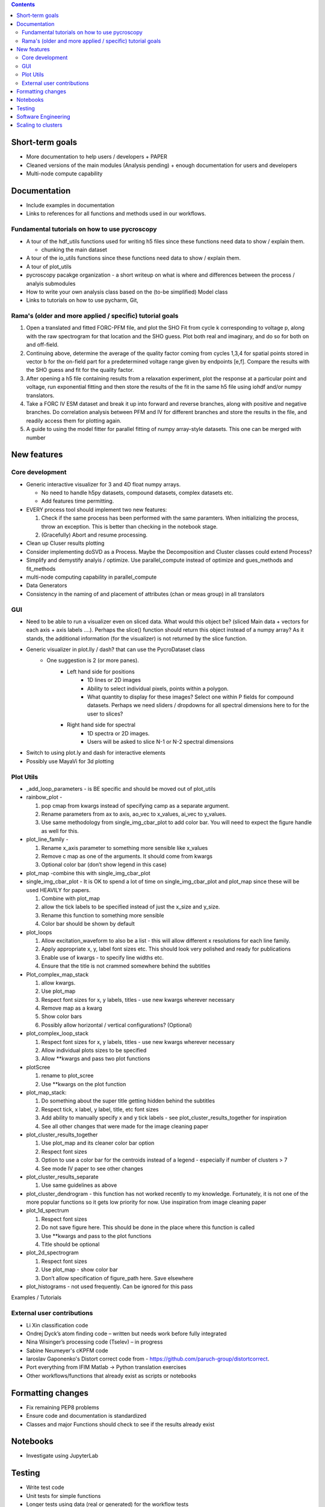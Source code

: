 .. contents::

Short-term goals
--------------------
* More documentation to help users / developers + PAPER
* Cleaned versions of the main modules (Analysis pending) + enough documentation for users and developers
* Multi-node compute capability

Documentation
-------------
*	Include examples in documentation
* Links to references for all functions and methods used in our workflows.

Fundamental tutorials on how to use pycroscopy
~~~~~~~~~~~~~~~~~~~~~~~~~~~~~~~~~~~~~~~~
* A tour of the hdf_utils functions used for writing h5 files since these functions need data to show / explain them.
  
  * chunking the main dataset
* A tour of the io_utils functions since these functions need data to show / explain them.
* A tour of plot_utils
* pycroscopy pacakge organization - a short writeup on what is where and differences between the process / analyis submodules
* How to write your own analysis class based on the (to-be simplified) Model class
* Links to tutorials on how to use pycharm, Git, 

Rama's (older and more applied / specific) tutorial goals
~~~~~~~~~~~~~~~~~~~~
1. Open a translated and fitted FORC-PFM file, and plot the SHO Fit from cycle k corresponding to voltage p, along with the raw spectrogram for that location and the SHO guess. Plot both real and imaginary, and do so for both on and off-field.
2. Continuing above, determine the average of the quality factor coming from cycles 1,3,4 for spatial points stored in vector b for the on-field part for a predetermined voltage range given by endpoints [e,f]. Compare the results with the SHO guess and fit for the quality factor.
3. After opening a h5 file containing results from a relaxation experiment, plot the response at a particular point and voltage, run exponential fitting and then store the results of the fit in the same h5 file using iohdf and/or numpy translators.
4. Take a FORC IV ESM dataset and break it up into forward and reverse branches, along with positive and negative branches. Do correlation analysis between PFM and IV for different branches and store the results in the file, and readily access them for plotting again.
5. A guide to using the model fitter for parallel fitting of numpy array-style datasets. This one can be merged with number 

New features
------------
Core development
~~~~~~~~~~~~~~~~
* Generic interactive visualizer for 3 and 4D float numpy arrays.

  * No need to handle h5py datasets, compound datasets, complex datasets etc.
  * Add features time permitting.
* EVERY process tool should implement two new features:
  
  1. Check if the same process has been performed with the same paramters. When initializing the process, throw an exception. This is better than checking in the notebook stage.
  2. (Gracefully) Abort and resume processing.
* Clean up Cluser results plotting
* Consider implementing doSVD as a Process. Maybe the Decomposition and Cluster classes could extend Process?
* Simplify and demystify analyis / optimize. Use parallel_compute instead of optimize and gues_methods and fit_methods
* multi-node computing capability in parallel_compute
* Data Generators
* Consistency in the naming of and placement of attributes (chan or meas group) in all translators

GUI
~~~~~~~~~~~

* Need to be able to run a visualizer even on sliced data. What would this object be? (sliced Main data + vectors for each axis + axis labels ....). Perhaps the slice() function should return this object instead of a numpy array? As it stands, the additional information (for the visualizer) is not returned by the slice function.
* Generic visualizer in plot.lly / dash? that can use the PycroDataset class
   * One suggestion is 2 (or more panes). 
         * Left hand side for positions
               * 1D lines or 2D images
               * Ability to select individual pixels, points within a polygon.
               * What quantity to display for these images? Select one within P fields for compound datasets. Perhaps we need sliders / dropdowns for all spectral dimensions here to for the user to slices?
         * Right hand side for spectral
               * 1D spectra or 2D images. 
               * Users will be asked to slice N-1 or N-2 spectral dimensions
*	Switch to using plot.ly and dash for interactive elements
*	Possibly use MayaVi for 3d plotting

Plot Utils
~~~~~~~~~
* _add_loop_parameters - is BE specific and should be moved out of plot_utils

* rainbow_plot - 

  1. pop cmap from kwargs instead of specifying camp as a separate argument. 
  2. Rename parameters from ax to axis, ao_vec to x_values, ai_vec to y_values. 
  3. Use same methodology from single_img_cbar_plot to add color bar. You will need to expect the figure handle as well for this.

* plot_line_family - 

  1. Rename x_axis parameter to something more sensible like x_values
  2. Remove c map as one of the arguments. It should come from kwargs
  3. Optional color bar (don’t show legend in this case)

* plot_map -combine this with single_img_cbar_plot

* single_img_cbar_plot - It is OK to spend a lot of time on single_img_cbar_plot and plot_map since these will be used HEAVILY for papers.

  1. Combine with plot_map
  2. allow the tick labels to be specified instead of just the x_size and y_size. 
  3. Rename this function to something more sensible
  4. Color bar should be shown by default

* plot_loops

  1. Allow excitation_waveform to also be a list - this will allow different x resolutions for each line family. 
  2. Apply appropriate x, y, label font sizes etc. This should look very polished and ready for publications
  3. Enable use of kwargs - to specify line widths etc.
  4. Ensure that the title is not crammed somewhere behind the subtitles

* Plot_complex_map_stack

  1. allow kwargs. 
  2. Use plot_map 
  3. Respect font sizes for x, y labels, titles - use new kwargs wherever necessary 
  4. Remove map as a kwarg
  5. Show color bars
  6. Possibly allow horizontal / vertical configurations? (Optional)

* plot_complex_loop_stack

  1. Respect font sizes for x, y labels, titles - use new kwargs wherever necessary 
  2. Allow individual plots sizes to be specified
  3. Allow **kwargs and pass two plot functions

* plotScree

  1. rename to plot_scree
  2. Use **kwargs on the plot function

* plot_map_stack:

  1. Do something about the super title getting hidden behind the subtitles
  2. Respect tick, x label, y label, title, etc font sizes
  3. Add ability to manually specify x and y tick labels - see plot_cluster_results_together for inspiration
  4. See all other changes that were made for the image cleaning paper

* plot_cluster_results_together

  1. Use plot_map and its cleaner color bar option
  2. Respect font sizes
  3. Option to use a color bar for the centroids instead of a legend - especially if number of clusters > 7
  4. See mode IV paper to see other changes

* plot_cluster_results_separate
  
  1. Use same guidelines as above

* plot_cluster_dendrogram - this function has not worked recently to my knowledge. Fortunately, it is not one of the more popular functions so it gets low priority for now. Use inspiration from image cleaning paper

* plot_1d_spectrum

  1. Respect font sizes
  2. Do not save figure here. This should be done in the place where this function is called
  3. Use **kwargs and pass to the plot functions
  4. Title should be optional

* plot_2d_spectrogram

  1. Respect font sizes
  2. Use plot_map - show color bar
  3. Don’t allow specification of figure_path here. Save elsewhere

* plot_histograms - not used frequently. Can be ignored for this pass
Examples / Tutorials

External user contributions
~~~~~~~~~~~~~~~~~~~~~~~~~~~
* Li Xin classification code 
* Ondrej Dyck’s atom finding code – written but needs work before fully integrated
* Nina Wisinger’s processing code (Tselev) – in progress
* Sabine Neumeyer's cKPFM code
* Iaroslav Gaponenko's Distort correct code from - https://github.com/paruch-group/distortcorrect.
* Port everything from IFIM Matlab -> Python translation exercises
* Other workflows/functions that already exist as scripts or notebooks

Formatting changes
------------------
*	Fix remaining PEP8 problems
*	Ensure code and documentation is standardized
*	Classes and major Functions should check to see if the results already exist

Notebooks
---------
*	Investigate using JupyterLab

Testing
-------
*	Write test code
*	Unit tests for simple functions
*	Longer tests using data (real or generated) for the workflow tests
*  measure coverage using codecov.io and codecov package

Software Engineering
--------------------
* Consider releasing bug fixes (to onsite CNMS users) via git instead of rapid pypi releases 
   * example release steps (incl. git tagging): https://github.com/cesium-ml/cesium/blob/master/RELEASE.txt
* Use https://docs.pytest.org/en/latest/ instead of nose (nose is no longer maintained)
* Add requirements.txt
* Consider facilitating conda installation in addition to pypi

Scaling to clusters
-------------------
We have two kinds of large computational jobs and one kind of large I/O job:

* I/O - reading and writing large amounts of data
   * Dask and MPI are compatible. Spark is probably not
* Computation
   1. Machine learning and Statistics
   
      1.1. Use custom algorithms developed for BEAM
         * Advantage - Optimized (and tested) for various HPC environments
         * Disadvantages:
            * Need to integarate non-python code
            * We only have a handful of these. NOT future compatible            
      1.2. OR continue using a single FAT node for these jobs
         * Advantages:
            * No optimization required
            * Continue using the same scikit learn packages
         * Disadvantage - Is not optimized for HPC
       1.3. OR use pbdR / write pbdPy (wrappers around pbdR)
         * Advantages:
            * Already optimized / mature project
            * In-house project (good support) 
         * Disadvantages:
            * Dependant on pbdR for implementing new algorithms
            
   2. Parallel parametric search - analyze subpackage and some user defined functions in processing. Can be extended using:
   
      * Dask - An inplace replacement of multiprocessing will work on laptops and clusters. More elegant and easier to write and maintain compared to MPI at the cost of efficiency
         * simple dask netcdf example: http://matthewrocklin.com/blog/work/2016/02/26/dask-distributed-part-3
      * MPI - Need alternatives to Optimize / Process classes - Better efficiency but a pain to implement
